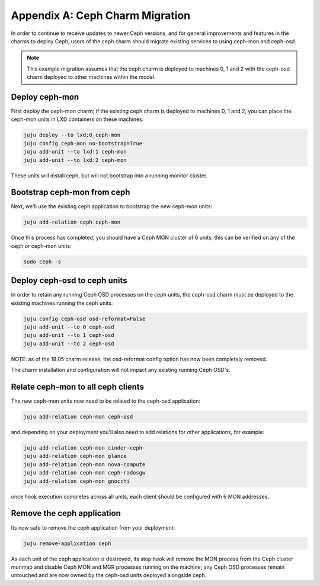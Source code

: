 Appendix A: Ceph Charm Migration
================================

In order to continue to receive updates to newer Ceph versions, and for general
improvements and features in the charms to deploy Ceph, users of the ceph charm
should migrate existing services to using ceph-mon and ceph-osd.

.. note::

    This example migration assumes that the ceph charm is deployed to machines
    0, 1 and 2 with the ceph-osd charm deployed to other machines within the
    model.

Deploy ceph-mon
~~~~~~~~~~~~~~~

First deploy the ceph-mon charm; if the existing ceph charm is deployed to machines
0, 1 and 2, you can place the ceph-mon units in LXD containers on these machines:

.. code:: bash

    juju deploy --to lxd:0 ceph-mon
    juju config ceph-mon no-bootstrap=True
    juju add-unit --to lxd:1 ceph-mon
    juju add-unit --to lxd:2 ceph-mon

These units will install ceph, but will not bootstrap into a running monitor cluster.

Bootstrap ceph-mon from ceph
~~~~~~~~~~~~~~~~~~~~~~~~~~~~

Next, we'll use the existing ceph application to bootstrap the new ceph-mon units:

.. code:: bash

    juju add-relation ceph ceph-mon

Once this process has completed, you should have a Ceph MON cluster of 6 units;
this can be verified on any of the ceph or ceph-mon units:

.. code:: bash

    sudo ceph -s

Deploy ceph-osd to ceph units
~~~~~~~~~~~~~~~~~~~~~~~~~~~~~

In order to retain any running Ceph OSD processes on the ceph units, the ceph-osd
charm must be deployed to the existing machines running the ceph units:

.. code:: bash

    juju config ceph-osd osd-reformat=False
    juju add-unit --to 0 ceph-osd
    juju add-unit --to 1 ceph-osd
    juju add-unit --to 2 ceph-osd

NOTE: as of the 18.05 charm release, the osd-reformat config option has now been
completely removed.

The charm installation and configuration will not impact any existing running
Ceph OSD's.

Relate ceph-mon to all ceph clients
~~~~~~~~~~~~~~~~~~~~~~~~~~~~~~~~~~~

The new ceph-mon units now need to be related to the ceph-osd application:

.. code:: bash

    juju add-relation ceph-mon ceph-osd

and depending on your deployment you'll also need to add relations for other
applications, for example:

.. code:: bash

    juju add-relation ceph-mon cinder-ceph
    juju add-relation ceph-mon glance
    juju add-relation ceph-mon nova-compute
    juju add-relation ceph-mon ceph-radosgw
    juju add-relation ceph-mon gnocchi

once hook execution completes across all units, each client should be configured
with 6 MON addresses.

Remove the ceph application
~~~~~~~~~~~~~~~~~~~~~~~~~~~

Its now safe to remove the ceph application from your deployment:

.. code:: bash

    juju remove-application ceph

As each unit of the ceph application is destroyed, its stop hook will remove the
MON process from the Ceph cluster monmap and disable Ceph MON and MGR processes
running on the machine; any Ceph OSD processes remain untouched and are now
owned by the ceph-osd units deployed alongside ceph.
